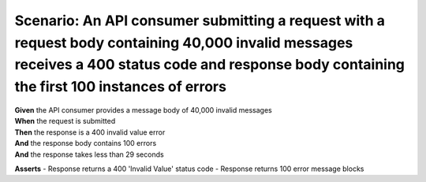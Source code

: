 Scenario: An API consumer submitting a request with a request body containing 40,000 invalid messages receives a 400 status code and response body containing the first 100 instances of errors
===============================================================================================================================================================================================

| **Given** the API consumer provides a message body of 40,000 invalid messages
| **When** the request is submitted
| **Then** the response is a 400 invalid value error
| **And** the response body contains 100 errors
| **And** the response takes less than 29 seconds


**Asserts**
- Response returns a 400 'Invalid Value' status code
- Response returns 100 error message blocks
